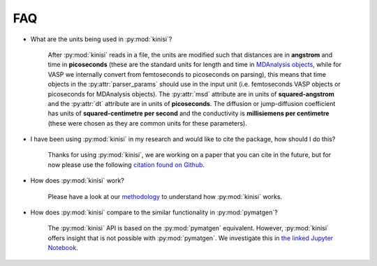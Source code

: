 FAQ
===

- What are the units being used in :py:mod:`kinisi`?

    After :py:mod:`kinisi` reads in a file, the units are modified such that distances are in **angstrom** and time in **picoseconds** 
    (these are the standard units for length and time in `MDAnalysis objects`_, while for VASP we internally convert from femtoseconds 
    to picoseconds on parsing), this means that time objects in the :py:attr:`parser_params` should use in the input unit 
    (i.e. femtoseconds VASP objects or picoseconds for MDAnalysis objects). 
    The :py:attr:`msd` attribute are in units of **squared-angstrom** and the :py:attr:`dt` attribute are in units of **picoseconds**. 
    The diffusion or jump-diffusion coefficient has units of **squared-centimetre per second** and the conductivity is 
    **millisiemens per centimetre** (these were chosen as they are common units for these parameters).

- I have been using :py:mod:`kinisi` in my research and would like to cite the package, how should I do this?

    Thanks for using :py:mod:`kinisi`, we are working on a paper that you can cite in the future, but for now please use the 
    following `citation found on Github`_.
    
- How does :py:mod:`kinisi` work?

    Please have a look at our `methodology`_ to understand how :py:mod:`kinisi` works. 
    
- How does :py:mod:`kinisi` compare to the similar functionality in :py:mod:`pymatgen`?

    The :py:mod:`kinisi` API is based on the :py:mod:`pymatgen` equivalent. 
    However, :py:mod:`kinisi` offers insight that is not possible with :py:mod:`pymatgen`. 
    We investigate this in `the linked Jupyter Notebook`_. 


.. _MDAnalysis objects: https://docs.mdanalysis.org/1.1.1/documentation_pages/units.html
.. _diffusion coefficient tutorial: ./vasp_d.html
.. _bootstrap: ./diffusion.html#kinisi.diffusion.Bootstrap.bootstrap_GLS
.. _citation found on Github: https://github.com/bjmorgan/kinisi
.. _methodology: ./methodology.html
.. _the linked Jupyter Notebook: ./pymatgen.html
